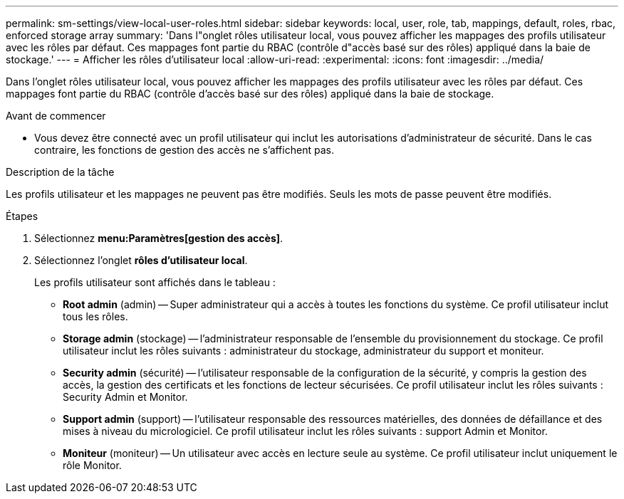 ---
permalink: sm-settings/view-local-user-roles.html 
sidebar: sidebar 
keywords: local, user, role, tab, mappings, default, roles, rbac, enforced storage array 
summary: 'Dans l"onglet rôles utilisateur local, vous pouvez afficher les mappages des profils utilisateur avec les rôles par défaut. Ces mappages font partie du RBAC (contrôle d"accès basé sur des rôles) appliqué dans la baie de stockage.' 
---
= Afficher les rôles d'utilisateur local
:allow-uri-read: 
:experimental: 
:icons: font
:imagesdir: ../media/


[role="lead"]
Dans l'onglet rôles utilisateur local, vous pouvez afficher les mappages des profils utilisateur avec les rôles par défaut. Ces mappages font partie du RBAC (contrôle d'accès basé sur des rôles) appliqué dans la baie de stockage.

.Avant de commencer
* Vous devez être connecté avec un profil utilisateur qui inclut les autorisations d'administrateur de sécurité. Dans le cas contraire, les fonctions de gestion des accès ne s'affichent pas.


.Description de la tâche
Les profils utilisateur et les mappages ne peuvent pas être modifiés. Seuls les mots de passe peuvent être modifiés.

.Étapes
. Sélectionnez *menu:Paramètres[gestion des accès]*.
. Sélectionnez l'onglet *rôles d'utilisateur local*.
+
Les profils utilisateur sont affichés dans le tableau :

+
** *Root admin* (admin) -- Super administrateur qui a accès à toutes les fonctions du système. Ce profil utilisateur inclut tous les rôles.
** *Storage admin* (stockage) -- l'administrateur responsable de l'ensemble du provisionnement du stockage. Ce profil utilisateur inclut les rôles suivants : administrateur du stockage, administrateur du support et moniteur.
** *Security admin* (sécurité) -- l'utilisateur responsable de la configuration de la sécurité, y compris la gestion des accès, la gestion des certificats et les fonctions de lecteur sécurisées. Ce profil utilisateur inclut les rôles suivants : Security Admin et Monitor.
** *Support admin* (support) -- l'utilisateur responsable des ressources matérielles, des données de défaillance et des mises à niveau du micrologiciel. Ce profil utilisateur inclut les rôles suivants : support Admin et Monitor.
** *Moniteur* (moniteur) -- Un utilisateur avec accès en lecture seule au système. Ce profil utilisateur inclut uniquement le rôle Monitor.



